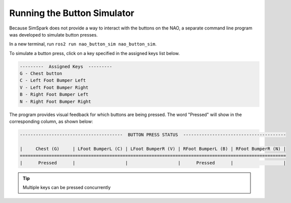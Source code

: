 Running the Button Simulator
############################

Because SimSpark does not provide a way to interact with the buttons on the NAO, a separate command
line program was developed to simulate button presses.

In a new terminal, run ``ros2 run nao_button_sim nao_button_sim``.

To simulate a button press, click on a key specified in the assigned keys list below.

.. code-block:: console

    ---------  Assigned Keys  ---------                                 
    G - Chest button
    C - Left Foot Bumper Left
    V - Left Foot Bumper Right
    B - Right Foot Bumper Left
    N - Right Foot Bumper Right

The program provides visual feedback for which buttons are being pressed. The word "Pressed" will show
in the corresponding column, as shown below:

.. code-block:: console


    ---------------------------------------  BUTTON PRESS STATUS  ---------------------------------------

    |     Chest (G)     | LFoot BumperL (C) | LFoot BumperR (V) | RFoot BumperL (B) | RFoot BumperR (N) |
    =====================================================================================================
    |      Pressed      |                   |                   |      Pressed      |                   |

.. tip::

    Multiple keys can be pressed concurrently